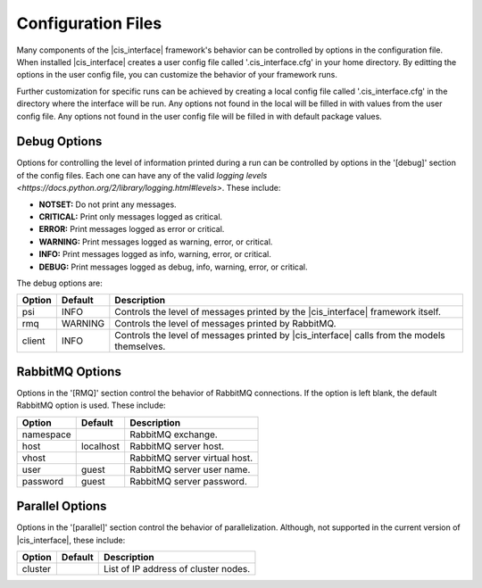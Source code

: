 Configuration Files
###################

Many components of the |cis_interface| framework's behavior can be controlled
by options in the configuration file. When installed |cis_interface| creates
a user config file called '.cis_interface.cfg' in your home directory. By
editting the options in the user config file, you can customize the behavior
of your framework runs.

Further customization for specific runs can be
achieved by creating a local config file called '.cis_interface.cfg' in the 
directory where the interface will be run. Any options not found in the local
will be filled in with values from the user config file. Any options not
found in the user config file will be filled in with default package values.

Debug Options
-------------

Options for controlling the level of information printed during a run can be
controlled by options in the '[debug]' section of the config files. Each one
can have any of the valid
`logging levels <https://docs.python.org/2/library/logging.html#levels>`.
These include:

* **NOTSET:** Do not print any messages.
* **CRITICAL:** Print only messages logged as critical.
* **ERROR:** Print messages logged as error or critical.
* **WARNING:** Print messages logged as warning, error, or critical.
* **INFO:** Print messages logged as info, warning, error, or critical.
* **DEBUG:** Print messages logged as debug, info, warning, error, or critical.

The debug options are:
  
======    =======    =================================================
Option    Default    Description
======    =======    =================================================
psi       INFO       Controls the level of messages printed by the
                     |cis_interface| framework itself.
rmq       WARNING    Controls the level of messages printed by
		     RabbitMQ.
client    INFO       Controls the level of messages printed by
                     |cis_interface| calls from the models themselves.
======    =======    =================================================


RabbitMQ Options
----------------

Options in the '[RMQ]' section control the behavior of RabbitMQ connections.
If the option is left blank, the default RabbitMQ option is used.
These include:

=========    =========    ==============================================
Option       Default      Description
=========    =========    ==============================================
namespace                 RabbitMQ exchange.
host         localhost    RabbitMQ server host.
vhost                     RabbitMQ server virtual host.
user         guest        RabbitMQ server user name.
password     guest        RabbitMQ server password.
=========    =========    ==============================================


Parallel Options
----------------

Options in the '[parallel]' section control the behavior of parallelization.
Although, not supported in the current version of |cis_interface|, these
include:

=========    =======    ==============================================
Option       Default    Description
=========    =======    ==============================================
cluster                 List of IP address of cluster nodes.
=========    =======    ==============================================
